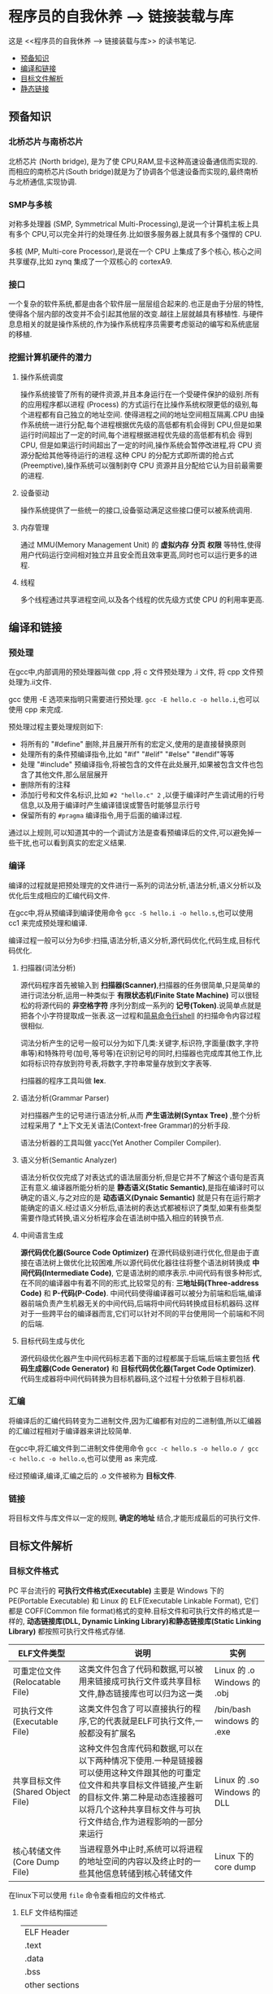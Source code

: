 * 程序员的自我休养 --> 链接装载与库
这是 <<程序员的自我休养 --> 链接装载与库>> 的读书笔记.

- [[#预备知识][预备知识]]
- [[#编译和链接][编译和链接]]
- [[#目标文件解析][目标文件解析]]
- [[#静态链接][静态链接]]

** 预备知识
*** 北桥芯片与南桥芯片
北桥芯片 (North bridge), 是为了使 CPU,RAM,显卡这种高速设备通信而实现的.而相应的南桥芯片(South bridge)就是为了协调各个低速设备而实现的,最终南桥与北桥通信,实现协调.

*** SMP与多核
对称多处理器 (SMP, Symmetrical Multi-Processing),是说一个计算机主板上具有多个 CPU,可以完全并行的处理任务.比如很多服务器上就具有多个强悍的 CPU.

多核 (MP, Multi-core Processor),是说在一个 CPU 上集成了多个核心, 核心之间共享缓存,比如 zynq 集成了一个双核心的 cortexA9.

*** 接口
一个复杂的软件系统,都是由各个软件层一层层组合起来的.也正是由于分层的特性,使得各个层内部的改变并不会引起其他层的改变.越往上层就越具有移植性.
与硬件息息相关的就是操作系统的,作为操作系统程序员需要考虑驱动的编写和系统底层的移植.

*** 挖掘计算机硬件的潜力
**** 操作系统调度
操作系统接管了所有的硬件资源,并且本身运行在一个受硬件保护的级别.所有的应用程序都以进程 (Process) 的方式运行在比操作系统权限更低的级别,每个进程都有自己独立的地址空间.
使得进程之间的地址空间相互隔离.CPU 由操作系统统一进行分配,每个进程根据优先级的高低都有机会得到 CPU,但是如果运行时间超出了一定的时间,每个进程根据进程优先级的高低都有机会
得到 CPU, 但是如果运行时间超出了一定的时间,操作系统会暂停改进程,将 CPU 资源分配给其他等待运行的进程.这种 CPU 的分配方式即所谓的抢占式 (Preemptive),操作系统可以强制剥夺
CPU 资源并且分配给它认为目前最需要的进程.

**** 设备驱动
操作系统提供了一些统一的接口,设备驱动满足这些接口便可以被系统调用.

**** 内存管理 
通过 MMU(Memory Management Unit) 的 *虚拟内存* *分页* *权限* 等特性,使得用户代码运行空间相对独立并且安全而且效率更高,同时也可以运行更多的进程.

**** 线程
     多个线程通过共享进程空间,以及各个线程的优先级方式使 CPU 的利用率更高.     
** 编译和链接
*** 预处理
在gcc中,内部调用的预处理器叫做 cpp ,将 c 文件预处理为 .i 文件, 将 cpp 文件预处理为.ii文件.

gcc 使用 -E 选项来指明只需要进行预处理. =gcc -E hello.c -o hello.i=,也可以使用 cpp 来完成.

预处理过程主要处理规则如下:
- 将所有的 "#define" 删除,并且展开所有的宏定义,使用的是直接替换原则
- 处理所有的条件预编译指令,比如 "#if" "#elif" "#else" "#endif"等等
- 处理 "#include" 预编译指令,将被包含的文件在此处展开,如果被包含文件也包含了其他文件,那么层层展开
- 删除所有的注释
- 添加行号和文件名标识,比如 =#2 "hello.c" 2= ,以便于编译时产生调试用的行号信息,以及用于编译时产生编译错误或警告时能够显示行号
- 保留所有的 =#pragma= 编译指令,用于后面的编译过程.
通过以上规则,可以知道其中的一个调试方法是查看预编译后的文件,可以避免掉一些干扰,也可以看到真实的宏定义结果.

*** 编译
编译的过程就是把预处理完的文件进行一系列的词法分析,语法分析,语义分析以及优化后生成相应的汇编代码文件.

在gcc中,将从预编译到编译使用命令 =gcc -S hello.i -o hello.s=,也可以使用 cc1 来完成预处理和编译.

编译过程一般可以分为6步:扫描,语法分析,语义分析,源代码优化,代码生成,目标代码优化.
**** 扫描器(词法分析)
源代码程序首先被输入到 *扫描器(Scanner)*,扫描器的任务很简单,只是简单的进行词法分析,运用一种类似于 *有限状态机(Finite State Machine)* 可以很轻松的将源代码的 *非空格字符* 序列分割成一系列的 *记号(Token)*.说简单点就是把各个小字符提取成一张表.这一过程和[[https:github.com/KcMeterCEC/tools/tree/master/shell%5D%5D][简易命令行shell]] 的扫描命令内容过程很相似.

词法分析产生的记号一般可以分为如下几类:关键字,标识符,字面量(数字,字符串等)和特殊符号(加号,等号等)在识别记号的同时,扫描器也完成库其他工作,比如将标识符存放到符号表,将数字,字符串常量存放到文字表等.

扫描器的程序工具叫做 *lex*.

**** 语法分析(Grammar Parser)
对扫描器产生的记号进行语法分析,从而 *产生语法树(Syntax Tree)* ,整个分析过程采用了 *上下文无关语法(Context-free Grammar)的分析手段.

语法分析器的工具叫做 yacc(Yet Another Compiler Compiler).

**** 语义分析(Semantic Analyzer)
语法分析仅仅完成了对表达式的语法层面分析,但是它并不了解这个语句是否真正有意义.编译器所能分析的是 *静态语义(Static Semantic)*,是指在编译时可以确定的语义,与之对应的是 *动态语义(Dynaic Semantic)* 就是只有在运行期才能确定的语义.经过语义分析后,语法树的表达式都被标识了类型,如果有些类型需要作隐式转换,语义分析程序会在语法树中插入相应的转换节点.

**** 中间语言生成
*源代码优化器(Source Code Optimizer)* 在源代码级别进行优化,但是由于直接在语法树上做优化比较困难,所以源代码优化器往往将整个语法树转换成 *中间代码(Intermediate Code)*, 它是语法树的顺序表示.中间代码有很多种形式,在不同的编译器中有着不同的形式,比较常见的有: *三地址码(Three-address Code)* 和 *P-代码(P-Code)*.
中间代码使得编译器可以被分为前端和后端,编译器前端负责产生机器无关的中间代码,后端将中间代码转换成目标机器码.这样对于一些跨平台的编译器而言,它们可以针对不同的平台使用同一个前端和不同的后端.

**** 目标代码生成与优化
源代码级优化器产生中间代码标志着下面的过程都属于后端,后端主要包括 *代码生成器(Code Generator)* 和 *目标代码优化器(Target Code Optimizer)*.
代码生成器将中间代码转换为目标机器码,这个过程十分依赖于目标机器.

*** 汇编
将编译后的汇编代码转变为二进制文件,因为汇编都有对应的二进制值,所以汇编器的汇编过程相对于编译器来讲比较简单.

在gcc中,将汇编文件到二进制文件使用命令 =gcc -c hello.s -o hello.o / gcc -c hello.c -o hello.o=,也可以使用 as  来完成.

经过预编译,编译,汇编之后的 .o 文件被称为 *目标文件*.
*** 链接
将目标文件与库文件以一定的规则, *确定的地址* 结合,才能形成最后的可执行文件.
** 目标文件解析
*** 目标文件格式
PC 平台流行的 *可执行文件格式(Executable)* 主要是 Windows 下的 PE(Portable Executable) 和 Linux 的 ELF(Executable Linkable Format),
它们都是 COFF(Common file format)格式的变种.目标文件和可执行文件的格式是一样的, *动态链接库(DLL, Dynamic Linking Library)和静态链接库(Static Linking Library)* 
都按照可执行文件格式存储.

| ELF文件类型                      | 说明                                                                                                                                                                                                                          | 实例                        |
|----------------------------------+-------------------------------------------------------------------------------------------------------------------------------------------------------------------------------------------------------------------------------+-----------------------------|
| 可重定位文件(Relocatable File)   | 这类文件包含了代码和数据,可以被用来链接成可执行文件或共享目标文件,静态链接库也可以归为这一类                                                                                                                                  | Linux 的 .o Windows 的 .obj |
| 可执行文件(Executable File)      | 这类文件包含了可以直接执行的程序,它的代表就是ELF可执行文件,一般都没有扩展名                                                                                                                                                   | /bin/bash windows 的 .exe   |
| 共享目标文件(Shared Object File) | 这种文件包含库代码和数据,可以在以下两种情况下使用.一种是链接器可以使用这种文件跟其他的可重定位文件和共享目标文件链接,产生新的目标文件.第二种是动态连接器可以将几个这种共享目标文件与可执行文件结合,作为进程影响的一部分来运行 | Linux 的 .so Windows 的 DLL |
| 核心转储文件(Core Dump File)     | 当进程意外中止时,系统可以将进程的地址空间的内容以及终止时的一些其他信息转储到核心转储文件                                                                                                                                     | Linux 下的 core dump        |

在linux下可以使用 =file= 命令查看相应的文件格式.

**** ELF 文件结构描述
| ELF Header           |
| .text                |
| .data                |
| .bss                 |
| other sections       |
| section header table |
| String Tables        |
| Symbol Tables        |

***** ELF Header
可以使用命令 =readelf -h hello.o= 来查看 ELF 文件.

ELF 的文件头中定义了 *ELF 魔数*, *文件机器字节长度*, *数据存储方式*, *版本*, *运行平台*, *ABI版本*, *ELF重定位类型*, *硬件平台*, *硬件平台版本*, *入口地址*, *程序头入口和长度*, *段表位置*, *长度及段的数量*.

ELF 文件头结构及相关常数被定义在 =/usr/include/elf.h= 文件里, 结构体 =Elf32_Ehdr 或 Elf64_Ehdr= 对应着 readelf 文件输出.

****** 魔数
elf 文件头魔数最开始的 4个字节是所有 ELF 文件都必须相同的表示码,分别为 =0x7f,0x45,0x4c,0x46=,第一个字节对应 ASCII 字符里面的 DEL 控制符, 后面3字节刚好是 ELF 这3个字母的 ASCII 码.这 4 个字节又被称为 ELF 文件的魔数.接下来的字节分别用来标识 ELF 的文件类型, 字节序, 主版本号,后面的9个字节ELF标准没有定义,一般填0,有些平台会使用这9个字节作为扩展标志.
****** e_type 文件类型
linux 通过此值来判断 ELF 的真正文件类型,而不是通过文件的扩展名.
| 常量    | 值 | 含义                         |
| ET_REL  |  1 | 可重定位文件,一般为 .o 文件  |
| ET_EXEC |  2 | 可执行文件                   |
| ET_DYN  |  3 | 共享目标文件,一般为 .so 文件 |

****** e_machine
表示当前 ELF 文件在哪种机器平台下使用 

***** Section Header Table
段表是 ELF 文件中除了文件头以外最重要的结构,它描述了 ELF 的各个段的信息.ELF 文件的段结构就是由段表决定的,编译器,链接器和装载器都是依靠段表来定位和访问各个段的属性.
段表在 ELF 文件中的位置由 ELF 文件头的 =e_shoff= 成员决定.

使用命令 =readelf -S hello.o= 来显示完整的段表.

段表的结构比较简单,它是一个以 =Elf32_Shdr= 结构体为元素的数组,数组元素的个数等于段的个数,每个 =Elf32_Shdr= 结构对应一个段.
所以 =Elf32_Shdr= 又被称为段描述符.ELF 段表的这个数组第一个元素是无效的段描述符,它的类型为"NULL",除此之外每个段描述符都对应一个段. 

*sh_type*(段的类型)
段的名字不能真正的表示段的类型,对于编译器和链接器来说,主要决定段的属性的是段的类型(sh_type)和段的标志位(sh_flags),段的类型相关常量以 SHT_ 开头.
| 常量         | 值 | 含义                              |
|--------------+----+-----------------------------------|
| SHT_NULL     |  0 | 无效段                            |
| SHT_PROGBITS |  1 | 程序段. 代码段,数据段都是这种类型 |
| SHT_SYMTAB   |  2 | 符号表                            |
| SHT_STRTAB   |  3 | 字符串表                          |
| SHT_RELA     |  4 | 重定位表                          |
| SHT_HASH     |  5 | 符号表的哈希表                    |
| SHT_DYNMAIC  |  6 | 动态链接信息                      |
| SHT_NOTE     |  7 | 提示信息                          |
| SHT_NOTEBITS |  8 | 表示该段在文件中没有内容,比如 .bss 段 |
| SHT_REL      |  9 | 重定位信息                            |
| SHT_SHLIB    | 10 | 保留                                  |
| SHT_DNYSYM   | 11 | 动态链接符号表                               |

*sh_flag*(段的标志位)
段的标志位表示该段在进程虚拟地址空间中的属性,比如是否可写,可执行,相关常量以 SHF_ 开头.
| 常量          | 值 | 含义                                               |
|---------------+----+----------------------------------------------------|
| SHF_WRITE     |  1 | 可写                                               |
| SHF_ALLOC     |  2 | 在进程空间中需要分配空间.比如代码段,数据段,.bss 段 |
| SHF_EXECINSTR |  4 | 可执行,一般指代码段                                         |

*sh_link , sh_info*(段的链接信息)

| sh_type               | sh_link                              |                            sh_info |
|-----------------------+--------------------------------------+------------------------------------|
| SHT_DYNAMIC           | 该段所使用的字符串表在段表中的下标   |                                  0 |
| SHT_HASH              | 该段所使用的符号表在段表中的下标     |                                  0 |
| SH_REL , SH_RELA      | 该段所使用的相应符号表在段表中的下标 | 该重定位表所作用的段在段表中的下标 |
| SHT_SYMTAB,SHT_DYNSYM | 操作系统相关的                       |                     操作系统相关的 |
| other                 | SHN_UNDEF                            | 0                                  |
***** Relocation Table(重定位表)
链接器在处理目标文件时,须要对目标文件中某些部位进行重定位,即代码段和数据段中那些绝对地址的引用位置.这些重定位的信息都记录在 ELF 文件的重定位表里面,
对于每个需要重定位的代码段或数据段,都会有一个相应的重定位表.比如 ".rela.text" 就是针对 ".text" 段的重定位表.

***** String Table(字符串表)
代码中的字符串是被集中放到一个表,然后使用字符串在表中的偏移在引用字符串.通过这种方法,在ELF 文件中引用字符串只需给出数字下标即可,不用考虑字符串长度的问题.
一般字符串表在 ELF 文件中也以段的形式保存,常见的段名为 ".strtab" 或 ".shstrtab ".这两个字符串表分别为 *字符串表(String Table)* 和 *段表字符串表(Section Header String Table)*.
字符串表用来保存普通的字符串,段表字符串用来保存段表中用到的字符串.
*** 目标文件分段
目标文件将编译得到的信息以 *节(Section)* 的形式存储,有时候也叫 *段(Segment)*.

程序源代码编译后的机器指令经常被放在 *代码段(Code Section)* 里,代码段常见的名字有".code"或".text".
全局变量和局部静态变量数据放在 *数据段(Data Section)*, 数据段的一般名字都叫".data".
未初始化的全局变量和局部静态变量一般放在一个叫 ".bss"段里,程序运行的时候它们是要占内存空间的,并且可执行文件必须记录所有未初始化的全局和局部静态变量的大小总和.所以 .bss段只是为初始化的全局变量和局部静态变量预留位置而已,它并没有内容,所以它在文件中也不占据空间.

*注意:* bss段不占用空间的意思是说不占用磁盘(flash)空间，但是在实际运行时候还是会根据段的大小分配内存空间。

**** 分段的好处
1. 数据和指令分别被映射到两个虚存区域,数据区被设置为可读写,指令区被设置为只读,可以防止程序指令被有意或无意的改写.
2. 由于 CPU 的缓存体系,分段有利于提高程序的局部性,提高缓存的命中率.
3. 当系统中运行着多个该程序的副本时,可以共享代码段而区分数据段,节约内存.
*** 解析目标文件的步骤
- 将编辑好的 c 文件,使用命令 =gcc -c hello.c=,让编译器只编译不链接,从而生成 .o 文件.
- 使用 binutils 的工具 objdump(或 readelf) 来查看目标文件的内部结构,使用命令 =objdump -h hello.o=.
从输出中可以看出各个段的大小以及位置,以 ELF 文件头为开头然后依次增长.在 linux 下还可以使用 =size hello.o= 来输出代码段,数据段和BSS段的长度.
  + size.text = .text + .rodata + .eh_frame 
  
- 使用命令 =objdump -s -d hello.o= 来反汇编, 查看实际指令使用地址以及大小.
- 使用命令 =objdump -x -s -d hello.o= 可以显示包括符号表在内的更加完整的信息.

| 常用的段名  | 说明                                                                                                                                                                   |
|-------------+------------------------------------------------------------------------------------------------------------------------------------------------------------------------|
| .text       | 代码段                                                                                                                                                                 |
| .data       | 保存已经初始化了的 *非零* 全局变量和局部静态变量                                                                                                                       |
| .rodata     | 只读数据段,比如字符串常量等等,单独设立 .rodata 段有很多好处,不光在语义上支持了 C++ 的 const关键字,而且操作系统在加载的时候可以将.rodata 段属性映射成只读,保证程序安全. |
| .bss        | 存放未初始化的全局变量和局部静态变量, .bss 段保存数量的值,而不是具体值,在最终的链接过程中会分配bss段的空间                                                             |
| .rodata1    | 只读数据与.rodata一样,比如字符串常量,全局 const变量等.                                                                                                                 |
| .comment    | 存放的是编译器版本信息,比如字符串 "GCC:(GUN) 4.2.0"                                                                                                                    |
| .debug      | 调试信息                                                                                                                                                               |
| .dynamic    | 动态链接信息                                                                                                                                                           |
| .hash       | 符号哈希表                                                                                                                                                             |
| .line       | 调试时的行号表,即源代码行号与编译后指令的对应表                                                                                                                        |
| .note       | 额外的编译器信息,比如版本号等等                                                                                                                                        |
| .strtab     | 字符串表,用于存储 ELF 文件中用到的各种字符串                                                                                                                           |
| .symtab     | 符号表                                                                                                                                                                 |
| .plt .got   | 动态链接的跳转表和全局入口表                                                                                                                                           |
| .init .fini | 程序初始化与终结代码段                                                                                                                                                 |

这些段的名字都是由 "." 作为前缀,表示这些表的名字是系统保留的,应用程序也可以使用一些非系统保留的名字作为段名.比如可以在 ELF 文件中插入一个 music 的段,里面存放了一首 MP3 音乐,当 ELF 文件运行起来以后可以读取这个段播放这首 MP3.但是应用程序自定义的段名不能使用 . 作为前缀,否则容易跟系统保留段名冲突.一个 ELF 文件也可以拥有几个相同段名的段.
*** 自定义段
GCC 提供了一个扩展机制,可以指定变量所处的段:
#+BEGIN_SRC c
/*
  在全局变量或函数前加上 __attribute__((section("name")))
  就可以把相应的变量或函数放到以 "name" 作为段名的段中
 ,*/
__attribute__((section("FOO")))  int global = 42;

__attribute__((section("BAR"))) void foo()
{
}
#+END_SRC
*** 链接的接口--符号
在链接中,目标文件之间的相互拼合实际上是目标文件之间对地址的引用, 即对函数和变量的地址的引用. 在链接中, 我们将函数和变量统称为 *符号(Symbol)*,函数名和变量名就是 *符号名(Symbol Name)*.
我们可以将符号看作是链接中的粘合剂,整个链接过程正是基于符号才能够正确完成.链接过程中很关键的一部分就是符号的管理,每一个目标文件都会有一个相应的 *符号表(Symbol Table)*,这个表里面记录了目标
文件中所用到的所有符号.每个定义的符号有一个对应的值,叫做符号值,对于变量合函数来说,符号值就是它们的地址.除了函数和变量之外,还存在其他几种不常用到的符号.将符号表中所有的符号进行分类,它们有可能是下面
这些类型中的一种:
- 定义在本目标文件的全局符号, 可以被其他目标文件引用.比如函数名,全局变量名.
- 在本目标文件中引用的全局符号,却没有定义在本目标文件,这一般叫做 *外部符号(External Symbol)*,也就是符号引用.比如外部函数名,外部变量名.
- 段名,这种符号由编译器产生,它的值就是该段的起始地址.
- 局部符号,这类符号只在编译单元内部可见.比如局部变量,内部静态变量,内部全局变量.调试器可以使用这些符号来分析程序或崩溃时的核心转储文件,
这些局部符号对于链接过程没有作用,连接器往往也忽略它们.
- 行号信息,即目标文件指令与与源代码中代码行的对应关系,它也是可选的.

链接过程中,最需要关心的就是全局符号的相互粘合, 局部符号,段名,行号等都是次要的,它们 *对于其他目标文件来说是不可见的*,在链接过程中也是无关紧要的.
符号表的查看使用命令 =readelf -s hello.o=
**** 符号表的结构
符号表往往是文件中的一个段,段名一般叫".symtab",它是由 =Elf32_Sym=结构组成的数组,每个结构对应一个符号.
对于此结构的部分元素作说明:
***** st_info(符号类型和绑定信息)
低4位表示符号类型(Symbol Type),高4位表示符号绑定信息(Symbol Binding).
*符号绑定信息*
| 宏定义名   | 值 | 说明                              |
|------------+----+-----------------------------------|
| STB_LOCAL  |  0 | 局部符号,对于目标文件的外部不可见 |
| STB_GLOBAL |  1 | 全局符号,外部可见                 |
| STB_WEAK   |  2 | 弱引用                               |
*符号类型*
| 宏定义名    | 值 | 说明                               |
|-------------+----+------------------------------------|
| STT_NOTYPE  |  0 | 未知类型符号                       |
| STT_OBJECT  |  1 | 该符号是个数据对象,比如变量,数组等 |
| STT_FUNC    |  2 | 该符号是个函数或其他可执行代码     |
| STT_SECTION |  3 | 该符号表示一个段,这种符号必须是 STB_LOCAL 的 |
| STT_FILE    |  4 | 该符号表示文件名,一般都是该目标文件所对应的源文件名,它一定是 STB_LOCAL 类型的,并且它的 st_shndx 一定是 SHN_ABS |
***** st_shndx(符号所在段)
如果符号定义在本目标文件中,那么这个成员表示符号所在的段在段表中的下标.但是如果符号不是定义在本目标文件中,或者对于有些特殊符号,如下所示:
| 宏定义名   |     值 | 说明                                                          |
|------------+--------+---------------------------------------------------------------|
| SHN_ABS    | 0xfff1 | 表示该符号包含了一个绝对值,比如表示文件名的符号就属于这种类型 |
| SHN_COMMON | 0xfff2 | 表示该符号是一个 COMMON 块类型的符号,一般来说未初始化的全局符号定义就是这种类型的, |
| SHN_UNDEF  |      0 | 表示该符号未定义,这个符号表示该符号在本目标文件被引用到,但是定义在其他目标文件中   |

***** st_value(符号值)
- 在目标文件中,如果是符号的定义并且该符号不是 "COMMON块"类型的,则表示该符号在段中的偏移.
即符号所对应的函数或变量位于由 =st_shndx= 指定的段,偏移 =st_value= 的位置,
- 在目标文件中,如果符号是 "COMMON块"类型的,则 =st_value= 表示该符号的对齐属性.
- 在可执行文件中,表示符号的虚拟地址.
**** 特殊符号
有些符号并没有在程序中定义,但是在链接脚本中定义了,所以在程序中依然可以使用.
*这些值在最终链接成可执行文件的时候将解析为正确的值*.
- __executable_start 程序的起始地址, *不是入口地址*,是程序最开始的虚拟地址
- __etext or _etext or etext  代码段最末尾的虚拟地址
- _edata or edata 数据段最末尾的虚拟地址
- _end or end 程序虚拟结束地址
**** 符号修饰与函数签名
为了避免用户写的代码中符号与库文件中符号名称有所冲突, UNIX下的 C 预言规定,C 语言源代码文件中的所有全局变量和函数经过编译后,相对应的符号名前加上下划线 "_".
而 fortan 语言的源代码经过编译后的符号名前后都要加上下划线 "_". *在现在* 的 Linux下的 GCC 编译器中,默认情况下已经去掉了C的下划线,但是 Windows 还保持这样的传统.
GCC 编译器可以通过参数选项 =-fleading-underscore= 或 =-fno-leading-underscore= 来打开和关闭是否在 C 语言加下划线.
***** C++ 符号修饰
为了支持 C++ 的特性, 发明了 *符号修饰(Name Decoration)或符号改编(Name Mangling)* 的机制.
函数签名包含了一个函数的信息,包括函数名,它的参数类型,它所在的类和名称空间及其他信息.函数签名用于识别不同的函数,就像签名用于识别不同的人一样,函数的名字只是函数签名的一部分.
在编译器及连接器处理符号时,它们使用某种 *名称修饰* 的方法,使得函数签名对应一个 *修饰后名称(Decorated Name)*.编译器在将 C++ 源代码编译成目标文件时,会将函数和变量的名字
进行修饰,形成符号名,所以不会有重复的名字.
GCC的基本C++名称修饰方法如下:所有的符号都以 "_Z"开头,对于嵌套的名字,后面紧跟 "N",然后是各个名称空间和类的名字,每个名字前是名字字符串的长度,再以 "E" 结尾.
比如 N::C::func 经过修饰后就是 =_ZN1N1C4funcE=. 对于一个函数来说,它的参数列表紧跟在 "E" 后面,对于 int 类型来说, 就是字母"i".所以以整个 N::C::func(int) 函数签名经过
修饰为 =_ZN1N1C4funcEi=.binutils 里面提供了一个叫 "c++filt" 的工具可以用来解析被修饰过的名称,比如 =c++filt _ZN1N1C4funcEi=.
签名和名称修饰机制不光被使用到函数上,C++中的全局变量和静态变量也有同样的机制.对于全局变量来说,它跟函数一样都是一个全局可见的名称,它也遵循上面的名称修饰机制. *值得注意的是*,
变量的类型并没有被加入到修饰后的名称中,所以不论这个变量是整形还是浮点型甚至是一个全局对象,它的名称都是一样的.
名称修饰机制也被用来防止静态变量的名字冲突.
不同的编译器厂商的名称修饰方法可能不同,所以不同的编译器对于同一个函数签名可能对应不同的修饰后名称.
***** extern "C"
c++代码中有可能会引用到 c 语言所提供的库函数,如果以c++的规则来修饰函数,那么到最终的链接过程便无法成功链接到 C的库函数中,导致编译失败.
通过使用 =extern "C"= 关键字用法,提醒编译器以 c 的规则来修饰.同时为了让一个头文件可以同时被 c 和 c++调用,需要使用 =__cplusplus= 宏来区分.
#+BEGIN_SRC C
#ifdef __cplusplus
extern "C" {
#endif
        void *memset(void *, int, size_t);
#ifdef __cplusplus
}
#endif
#+END_SRC
***** 弱符号与强符号
当使用强符号时(Strong Symbol),如果多个目标文件含有相同名字的全局符号定义，那么这些目标文件在链接的时候就会出现符号重复定义的错误。

对于c/c++来说，编译器默认函数和初始化了的全局变量为强符号，未初始化的全局变量未弱符号，也可以通过gcc =__attribute__((weak))= 来定义一个强符号为若符号。
#+BEGIN_SRC c
//既不是强符号，也不是弱符号，因为它是外部变量引用
extern int ext;

//弱符号
int weak;
//强符号
int strong = 1;
//弱符号
__attribute__((weak)) weak2 = 2;

//强符号
int main()
{
        return 0;
}
#+END_SRC
链接器按照下面的规则处理与选择被多次定义的全局符号：
- 不允许强符号被多次定义，否则报错
- 如果一个符号在某个目标文件中是强符号，在其他文件中都是弱符号，那么选择强符号
- 如果一个符号在所有目标文件中都是弱符号，那么选择其中占用空间最大的一个。

对外部目标文件的引用在目标文件链接时，如果没有找到符号定义，链接器就会报错，这种被称为 *强引用(Strong Reference)*.

在处理 *弱引用(Weak Reference)* 时，如果符号没有被定义则不会报错，将其值默认为0。

在gcc中使用 =__attribute__((weakref))= 来声明对一个外部函数的引用为弱引用。
#+BEGIN_SRC c
__attribute__((weakref)) void foo();

int main()
{
        if(foo) foo();
}
#+END_SRC



**** 调试信息
调试信息包含了源代码与目标代码之间的关系，比如行数，函数，变量的一一对应关系。

在GCC编译时加上 -g 参数就会增加调试信息到目标文件中。目标代码会生成很多 debug 段。

在linux中，使用 strip 命令去掉目标代码的调试信息：
#+begin_example
strip foo
#+end_example
** 静态链接
*** 空间与地址分配
**** 链接文件的分配策略
***** 按序叠加
简单粗暴的将各个目标文件的各个段按照顺序依次放入最终链接的文件。

此方法最大的缺点是会产生很多的零散段，各个文件的段有一定的地址和空间对齐要求，这会导致文件空间过大。会造成内存空间大量的内部碎片。
***** 相似段合并
将文件中相似的段组合在一起排列。这种链接方法更为合理，一般都采用两步链接的方法(Two-pass Linking).
- 第一步空间与地址分配：扫描所有的输入目标文件，获得它们各个段的长度、属性和位置，并且将输入目标文件中的符号表中所有的符号定义和符号引用收集起来，统一放到一个全局符号表。
合并所有输入目标文件，计算出输出文件中各个合并后的长度与位置，并建立映射关系。
- 第二步符号解析与重定位： 使用上面第一步中收集到的所有信息，读取输入文件中段的数据、重定位信息，并且进行符号解析与重定位、调整代码中的地址等。

*** 符号解析与重定位
**** 重定位
在完成空间和地址的分配步骤后，链接器就进入了符号解析与重定位的步骤。

为了能够让链接器知道哪些地址需要重定位，在目标文件中就会有一个重定位表。
对于每个要被重定位的ELF段都有一个对应的重定位表，而一个重定位表往往就是一个ELF文件中的一个段，
所以重定位表也叫作重定位段。

比如代码段 ".text" 如有被重定位的地方，那么会有一个相对应的叫 ".rel.txt" 的段保存了代码段的重定位表。

使用命令 =objdump -r hello.o= 来查看重定位表。

每一个要被重定位的地方叫一个 *重定位入口(Relocation Entry)*.
**** 符号解析
重定位过程中也伴随着符号的解析过程，每个目标文件都可能定义一些符号，也可能引用到定义在其他目标文件的符号。重定位的过程中，每个重定义的入口都是对一个符号的引用，
当链接器需要对某个符号的引用进行重定位时，它就需要确定这个符号的目标地址。这时候链接器就会去查找由所有输入目标文件的符号表组成的全局符号表，找到相应的符号后进行重定位。

当链接器没有找到需要被重定位符号的对应绝对符号时，就会报错 =undefined reference to `***`=.

使用命令 =readelf -s hello.o= 来查看符号表
**** 指令修正方式
被重定位的地址修正具有绝对地址修正和相对地址修正：
- 绝对地址修正后的地址为该符号的实际地址
- 相对地址修正为符号距离被修正位置的地址差

*** COMMON 块
当编译器将一个编译单元编译成目标文件的时候，如果该编译单元包含了弱符号（未初始化的全局变量就是典型的弱符号），那么该弱符号最终所占用空间的大小在此是未知的，
因为有可能其他编译单元中该符号所占用的空间比本编译单元该符号所占的空间要大。所以编译器此时无法为该弱符号在BSS段分配空间，因为所需要空间的大小未知。但是链接器
在链接过程中可以确定弱符号的大小，因为当链接器读取所有输入目标文件后，任何一个弱符号的最终大小都可以确定了，所以它可以在最终输出文件的BSS段为其分配空间。
*所以总体来看，未初始化全局变量最终还是被放在BSS段的。*

GCC 的 =-fno-common= 允许我们把所有未初始化的全局变量不以 COMMON 块的形式处理，或者使用 =__attribute__= 扩展
#+BEGIN_SRC c
int global __attribute__((nocommon));
#+END_SRC

*** 节省输出文件的大小
GCC编译器中提供了编译选项 =-ffunction-sections= 和 =-fdata-sections= ，作用是将每个函数或变量分别保持到独立的段中，
这样链接器在链接时只将最终代码用到的函数和数据链接进输出文件中去，减小输出文件的大小。但由于编译的分段操作和链接的查询操作，
使得最终生成输出文件的时间会比普通方式增加不少。
*** 静态库链接
静态库可以简单地看成一组目标文件的集合，即很多目标文件经过压缩打包后形成的一个文件。

在linux中通过使用 =ar= 程序将目标文件压缩到一起，并且对其进行编号和索引，以便于查找和检索，就形成了 libc.a 这种静态库。

- 使用 =ar -t libc.a= 来查看 libc.a 库中包含了哪些目标文件。
- 使用 =objdump= 或 =readelf= 加上 =grep= 就能够找到调用的函数属于库中的哪个目标文件。
